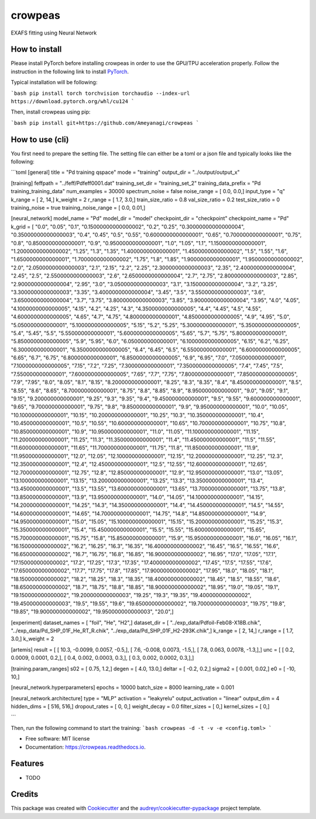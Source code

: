 ========
crowpeas
========

.. image:: images/g993.png
   :alt: crowpeas logo
   :align: center

.. image:: https://img.shields.io/pypi/v/crowpeas.svg
        :target: https://pypi.python.org/pypi/crowpeas

.. image:: https://img.shields.io/travis/Ameyanagi/crowpeas.svg
        :target: https://travis-ci.com/Ameyanagi/crowpeas

.. image:: https://readthedocs.org/projects/crowpeas/badge/?version=latest
        :target: https://crowpeas.readthedocs.io/en/latest/?version=latest
        :alt: Documentation Status




EXAFS fitting using Neural Network


How to install
--------------

Please install PyTorch before installing crowpeas in order to use the GPU/TPU acceleration properly.
Follow the instruction in the following link to install PyTorch_.

.. _PyTorch: https://pytorch.org/get-started/locally/

Typical installation will be following:

```bash
pip install torch torchvision torchaudio --index-url https://download.pytorch.org/whl/cu124
```

Then, install crowpeas using pip:

```bash
pip install git+https://github.com/Ameyanagi/crowpeas
```

How to use (cli)
----------------
You first need to prepare the setting file.
The setting file can either be a toml or a json file and typically looks like the following:

```toml
[general]
title = "Pd training qspace"
mode = "training"
output_dir = "../output/output_x"

[training]
feffpath = "../feff/Pdfeff0001.dat"
training_set_dir = "training_set_2"
training_data_prefix = "Pd training_training_data"
num_examples = 30000
spectrum_noise = false
noise_range = [ 0.0, 0.0,]
input_type = "q"
k_range = [ 2, 14,]
k_weight = 2
r_range = [ 1.7, 3.0,]
train_size_ratio = 0.8
val_size_ratio = 0.2
test_size_ratio = 0
training_noise = true
training_noise_range = [ 0.0, 0.01,]

[neural_network]
model_name = "Pd"
model_dir = "model"
checkpoint_dir = "checkpoint"
checkpoint_name = "Pd"
k_grid = [ "0.0", "0.05", "0.1", "0.15000000000000002", "0.2", "0.25", "0.30000000000000004", "0.35000000000000003", "0.4", "0.45", "0.5", "0.55", "0.6000000000000001", "0.65", "0.7000000000000001", "0.75", "0.8", "0.8500000000000001", "0.9", "0.9500000000000001", "1.0", "1.05", "1.1", "1.1500000000000001", "1.2000000000000002", "1.25", "1.3", "1.35", "1.4000000000000001", "1.4500000000000002", "1.5", "1.55", "1.6", "1.6500000000000001", "1.7000000000000002", "1.75", "1.8", "1.85", "1.9000000000000001", "1.9500000000000002", "2.0", "2.0500000000000003", "2.1", "2.15", "2.2", "2.25", "2.3000000000000003", "2.35", "2.4000000000000004", "2.45", "2.5", "2.5500000000000003", "2.6", "2.6500000000000004", "2.7", "2.75", "2.8000000000000003", "2.85", "2.9000000000000004", "2.95", "3.0", "3.0500000000000003", "3.1", "3.1500000000000004", "3.2", "3.25", "3.3000000000000003", "3.35", "3.4000000000000004", "3.45", "3.5", "3.5500000000000003", "3.6", "3.6500000000000004", "3.7", "3.75", "3.8000000000000003", "3.85", "3.9000000000000004", "3.95", "4.0", "4.05", "4.1000000000000005", "4.15", "4.2", "4.25", "4.3", "4.3500000000000005", "4.4", "4.45", "4.5", "4.55", "4.6000000000000005", "4.65", "4.7", "4.75", "4.800000000000001", "4.8500000000000005", "4.9", "4.95", "5.0", "5.050000000000001", "5.1000000000000005", "5.15", "5.2", "5.25", "5.300000000000001", "5.3500000000000005", "5.4", "5.45", "5.5", "5.550000000000001", "5.6000000000000005", "5.65", "5.7", "5.75", "5.800000000000001", "5.8500000000000005", "5.9", "5.95", "6.0", "6.050000000000001", "6.1000000000000005", "6.15", "6.2", "6.25", "6.300000000000001", "6.3500000000000005", "6.4", "6.45", "6.5", "6.550000000000001", "6.6000000000000005", "6.65", "6.7", "6.75", "6.800000000000001", "6.8500000000000005", "6.9", "6.95", "7.0", "7.050000000000001", "7.1000000000000005", "7.15", "7.2", "7.25", "7.300000000000001", "7.3500000000000005", "7.4", "7.45", "7.5", "7.550000000000001", "7.6000000000000005", "7.65", "7.7", "7.75", "7.800000000000001", "7.8500000000000005", "7.9", "7.95", "8.0", "8.05", "8.1", "8.15", "8.200000000000001", "8.25", "8.3", "8.35", "8.4", "8.450000000000001", "8.5", "8.55", "8.6", "8.65", "8.700000000000001", "8.75", "8.8", "8.85", "8.9", "8.950000000000001", "9.0", "9.05", "9.1", "9.15", "9.200000000000001", "9.25", "9.3", "9.35", "9.4", "9.450000000000001", "9.5", "9.55", "9.600000000000001", "9.65", "9.700000000000001", "9.75", "9.8", "9.850000000000001", "9.9", "9.950000000000001", "10.0", "10.05", "10.100000000000001", "10.15", "10.200000000000001", "10.25", "10.3", "10.350000000000001", "10.4", "10.450000000000001", "10.5", "10.55", "10.600000000000001", "10.65", "10.700000000000001", "10.75", "10.8", "10.850000000000001", "10.9", "10.950000000000001", "11.0", "11.05", "11.100000000000001", "11.15", "11.200000000000001", "11.25", "11.3", "11.350000000000001", "11.4", "11.450000000000001", "11.5", "11.55", "11.600000000000001", "11.65", "11.700000000000001", "11.75", "11.8", "11.850000000000001", "11.9", "11.950000000000001", "12.0", "12.05", "12.100000000000001", "12.15", "12.200000000000001", "12.25", "12.3", "12.350000000000001", "12.4", "12.450000000000001", "12.5", "12.55", "12.600000000000001", "12.65", "12.700000000000001", "12.75", "12.8", "12.850000000000001", "12.9", "12.950000000000001", "13.0", "13.05", "13.100000000000001", "13.15", "13.200000000000001", "13.25", "13.3", "13.350000000000001", "13.4", "13.450000000000001", "13.5", "13.55", "13.600000000000001", "13.65", "13.700000000000001", "13.75", "13.8", "13.850000000000001", "13.9", "13.950000000000001", "14.0", "14.05", "14.100000000000001", "14.15", "14.200000000000001", "14.25", "14.3", "14.350000000000001", "14.4", "14.450000000000001", "14.5", "14.55", "14.600000000000001", "14.65", "14.700000000000001", "14.75", "14.8", "14.850000000000001", "14.9", "14.950000000000001", "15.0", "15.05", "15.100000000000001", "15.15", "15.200000000000001", "15.25", "15.3", "15.350000000000001", "15.4", "15.450000000000001", "15.5", "15.55", "15.600000000000001", "15.65", "15.700000000000001", "15.75", "15.8", "15.850000000000001", "15.9", "15.950000000000001", "16.0", "16.05", "16.1", "16.150000000000002", "16.2", "16.25", "16.3", "16.35", "16.400000000000002", "16.45", "16.5", "16.55", "16.6", "16.650000000000002", "16.7", "16.75", "16.8", "16.85", "16.900000000000002", "16.95", "17.0", "17.05", "17.1", "17.150000000000002", "17.2", "17.25", "17.3", "17.35", "17.400000000000002", "17.45", "17.5", "17.55", "17.6", "17.650000000000002", "17.7", "17.75", "17.8", "17.85", "17.900000000000002", "17.95", "18.0", "18.05", "18.1", "18.150000000000002", "18.2", "18.25", "18.3", "18.35", "18.400000000000002", "18.45", "18.5", "18.55", "18.6", "18.650000000000002", "18.7", "18.75", "18.8", "18.85", "18.900000000000002", "18.95", "19.0", "19.05", "19.1", "19.150000000000002", "19.200000000000003", "19.25", "19.3", "19.35", "19.400000000000002", "19.450000000000003", "19.5", "19.55", "19.6", "19.650000000000002", "19.700000000000003", "19.75", "19.8", "19.85", "19.900000000000002", "19.950000000000003", "20.0",]

[experiment]
dataset_names = [ "foil", "He", "H2",]
dataset_dir = [ "../exp_data/Pdfoil-Feb08-X18B.chik", "../exp_data/Pd_SHP_01F_He_RT_R.chik", "../exp_data/Pd_SHP_01F_H2-293K.chik",]
k_range = [ 2, 14,]
r_range = [ 1.7, 3.0,]
k_weight = 2

[artemis]
result = [ [ 10.3, -0.0099, 0.0057, -0.5,], [ 7.6, -0.008, 0.0073, -1.5,], [ 7.8, 0.063, 0.0078, -1.3,],]
unc = [ [ 0.2, 0.0009, 0.0001, 0.2,], [ 0.4, 0.002, 0.0003, 0.3,], [ 0.3, 0.002, 0.0002, 0.3,],]

[training.param_ranges]
s02 = [ 0.75, 1.2,]
degen = [ 4.0, 13.0,]
deltar = [ -0.2, 0.2,]
sigma2 = [ 0.001, 0.02,]
e0 = [ -10, 10,]

[neural_network.hyperparameters]
epochs = 10000
batch_size = 8000
learning_rate = 0.001

[neural_network.architecture]
type = "MLP"
activation = "leakyrelu"
output_activation = "linear"
output_dim = 4
hidden_dims = [ 516, 516,]
dropout_rates = [ 0, 0,]
weight_decay = 0.0
filter_sizes = [ 0,]
kernel_sizes = [ 0,]


```

Then, run the following command to start the training:
```bash
crowpeas -d -t -v -e <config.toml>
```








* Free software: MIT license
* Documentation: https://crowpeas.readthedocs.io.


Features
--------

* TODO

Credits
-------

This package was created with Cookiecutter_ and the `audreyr/cookiecutter-pypackage`_ project template.

.. _Cookiecutter: https://github.com/audreyr/cookiecutter
.. _`audreyr/cookiecutter-pypackage`: https://github.com/audreyr/cookiecutter-pypackage
